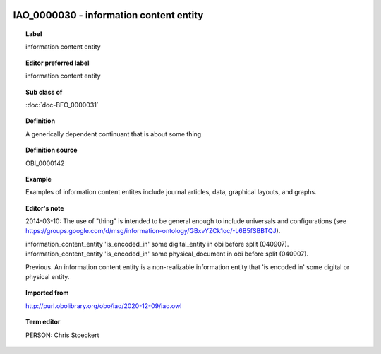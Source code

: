 
  .. index:: 
     single: IAO_0000030; information content entity
     single: information content entity; IAO_0000030

IAO_0000030 - information content entity
====================================================================================

.. topic:: Label

    information content entity

.. topic:: Editor preferred label

    information content entity

.. topic:: Sub class of

    :doc:`doc-BFO_0000031`

.. topic:: Definition

    A generically dependent continuant that is about some thing.

.. topic:: Definition source

    OBI_0000142

.. topic:: Example

    Examples of information content entites include journal articles, data, graphical layouts, and graphs.

.. topic:: Editor's note

    2014-03-10: The use of "thing" is intended to be general enough to include universals and configurations (see https://groups.google.com/d/msg/information-ontology/GBxvYZCk1oc/-L6B5fSBBTQJ).

    information_content_entity 'is_encoded_in' some digital_entity in obi before split (040907). information_content_entity 'is_encoded_in' some physical_document in obi before split (040907).
    
    Previous. An information content entity is a non-realizable information entity that 'is encoded in' some digital or physical entity.

.. topic:: Imported from

    http://purl.obolibrary.org/obo/iao/2020-12-09/iao.owl

.. topic:: Term editor

    PERSON: Chris Stoeckert


